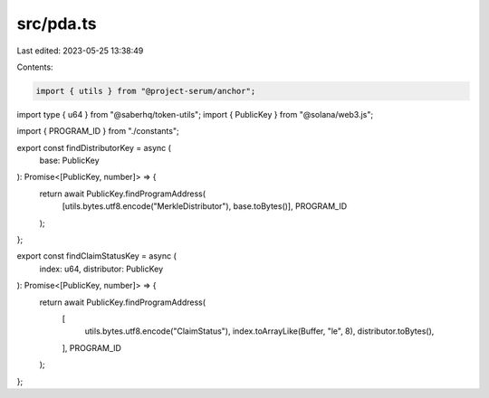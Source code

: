 src/pda.ts
==========

Last edited: 2023-05-25 13:38:49

Contents:

.. code-block:: ts

    import { utils } from "@project-serum/anchor";
import type { u64 } from "@saberhq/token-utils";
import { PublicKey } from "@solana/web3.js";

import { PROGRAM_ID } from "./constants";

export const findDistributorKey = async (
  base: PublicKey
): Promise<[PublicKey, number]> => {
  return await PublicKey.findProgramAddress(
    [utils.bytes.utf8.encode("MerkleDistributor"), base.toBytes()],
    PROGRAM_ID
  );
};

export const findClaimStatusKey = async (
  index: u64,
  distributor: PublicKey
): Promise<[PublicKey, number]> => {
  return await PublicKey.findProgramAddress(
    [
      utils.bytes.utf8.encode("ClaimStatus"),
      index.toArrayLike(Buffer, "le", 8),
      distributor.toBytes(),
    ],
    PROGRAM_ID
  );
};


